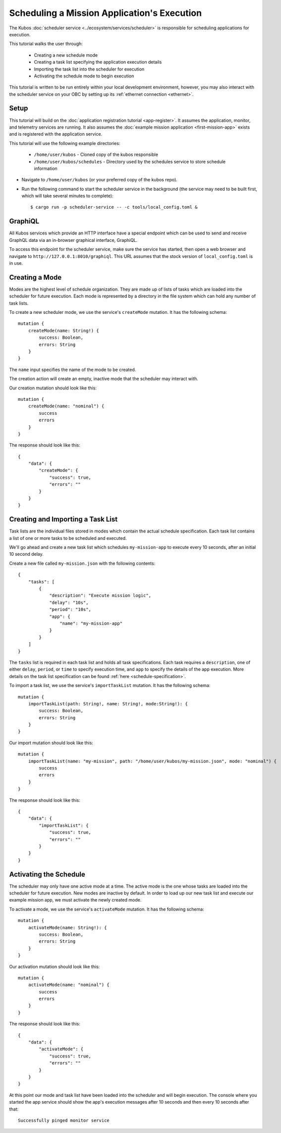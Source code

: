 Scheduling a Mission Application's Execution
============================================

The Kubos :doc:`scheduler service <../ecosystem/services/scheduler>` is
responsible for scheduling applications for execution.

This tutorial walks the user through:

    - Creating a new schedule mode
    - Creating a task list specifying the application execution details
    - Importing the task list into the scheduler for execution
    - Activating the schedule mode to begin execution

This tutorial is written to be run entirely within your local development
environment, however, you may also interact with the scheduler service on
your OBC by setting up its :ref:`ethernet connection <ethernet>`.

Setup
-----

This tutorial will build on the :doc:`application registration tutorial <app-register>`.
It assumes the application, monitor, and telemetry services are running. It also assumes
the :doc:`example mission application <first-mission-app>` exists and is registered
with the application service.

This tutorial will use the following example directories:

    - ``/home/user/kubos`` - Cloned copy of the kubos responsible
    - ``/home/user/kubos/schedules`` - Directory used by the schedules service
      to store schedule information

- Navigate to ``/home/user/kubos`` (or your preferred copy of the kubos repo).

- Run the following command to start the scheduler service in the background
  (the service may need to be built first, which will take several minutes to complete)::

    $ cargo run -p scheduler-service -- -c tools/local_config.toml &

GraphiQL
--------

All Kubos services which provide an HTTP interface have a special endpoint which
can be used to send and receive GraphQL data via an in-browser graphical
interface, GraphiQL.

To access this endpoint for the scheduler service, make sure the service has
started, then open a web browser and navigate to ``http://127.0.0.1:8010/graphiql``.
This URL assumes that the stock version of ``local_config.toml`` is in use.

Creating a Mode
---------------

Modes are the highest level of schedule organization. They are made up of lists of tasks
which are loaded into the scheduler for future execution. Each mode is represented by a
directory in the file system which can hold any number of task lists.

To create a new scheduler mode, we use the service's ``createMode`` mutation.
It has the following schema::

    mutation {
        createMode(name: String!) {
            success: Boolean,
            errors: String
        }
    }

The ``name`` input specifies the name of the mode to be created.

The creation action will create an empty, inactive mode that the scheduler
may interact with.

Our creation mutation should look like this::

    mutation {
        createMode(name: "nominal") {
            success
            errors
        }
    }

The response should look like this::

    {
        "data": {
            "createMode": {
                "success": true,
                "errors": ""
            }
        }
    }

Creating and Importing a Task List
----------------------------------

Task lists are the individual files stored in modes which contain the actual
schedule specification. Each task list contains a list of one or more tasks
to be scheduled and executed.

We'll go ahead and create a new task list which schedules ``my-mission-app``
to execute every 10 seconds, after an initial 10 second delay.

Create a new file called ``my-mission.json`` with the following contents::

    {
        "tasks": [
            {
                "description": "Execute mission logic",
                "delay": "10s",
                "period": "10s",
                "app": {
                    "name": "my-mission-app"
                }
            }
        ]
    }

The ``tasks`` list is required in each task list and holds all task specifications.
Each task requires a ``description``, one of either ``delay``, ``period``, or
``time`` to specify execution time, and ``app`` to specify the details of the app
execution. More details on the task list specification can be found
:ref:`here <schedule-specification>`.

To import a task list, we use the service's ``importTaskList`` mutation.
It has the following schema::

    mutation {
        importTaskList(path: String!, name: String!, mode:String!): {
            success: Boolean,
            errors: String
        }
    }

Our import mutation should look like this::

    mutation {
        importTaskList(name: "my-mission", path: "/home/user/kubos/my-mission.json", mode: "nominal") {
            success
            errors
        }
    }

The response should look like this::

    {
        "data": {
            "importTaskList": {
                "success": true,
                "errors": ""
            }
        }
    }

Activating the Schedule
-----------------------

The scheduler may only have one active mode at a time. The active mode is the one whose
tasks are loaded into the scheduler for future execution. New modes are inactive by default.
In order to load up our new task list and execute our example mission app, we must activate
the newly created mode.

To activate a mode, we use the service's ``activateMode`` mutation. It has the
following schema::

    mutation {
        activateMode(name: String!): {
            success: Boolean,
            errors: String
        }
    }

Our activation mutation should look like this::

    mutation {
        activateMode(name: "nominal") {
            success
            errors
        }
    }

The response should look like this::

    {
        "data": {
            "activateMode": {
                "success": true,
                "errors": ""
            }
        }
    }

At this point our mode and task list have been loaded into the scheduler and will begin execution.
The console where you started the app service should show the app's execution messages after 10
seconds and then every 10 seconds after that::

    Successfully pinged monitor service
